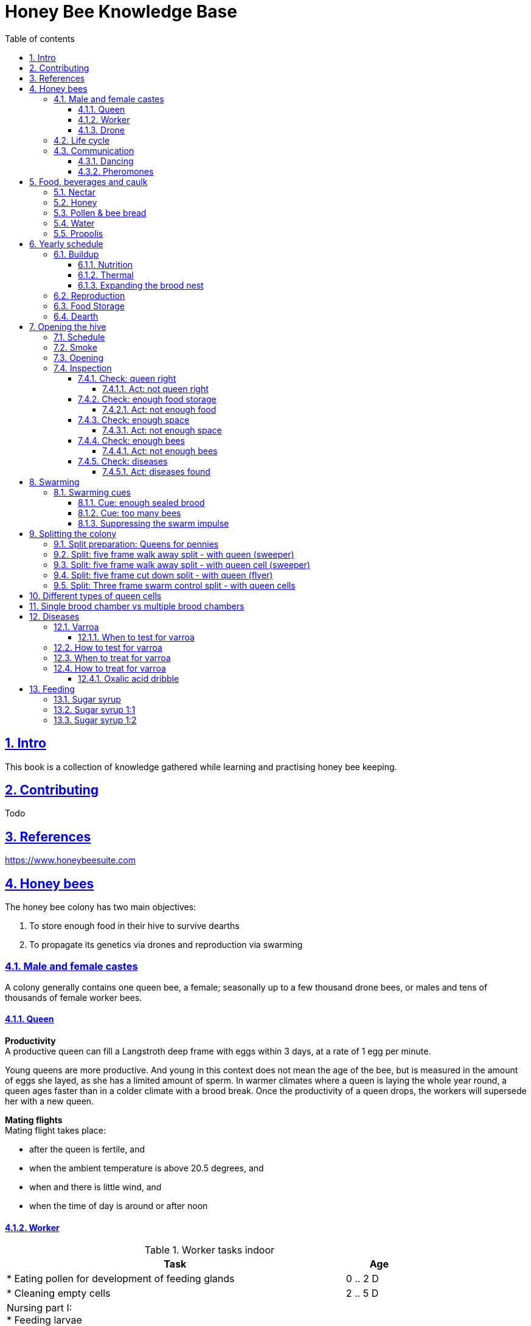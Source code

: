 = Honey Bee Knowledge Base
:idprefix:
:idseparator: -
:sectanchors:
:sectlinks:
:sectnumlevels: 6
:sectnums:
:toc: macro
:toclevels: 6
:toc-title: Table of contents
:xrefstyle: full
:pdf-page-size: A4
:doctype: book
:page-layout: landscape

toc::[]

[page-layout=landscape]

== Intro

This book is a collection of knowledge gathered while learning and practising honey bee keeping.

== Contributing

Todo

== References

https://www.honeybeesuite.com


== Honey bees 

The honey bee colony has two main objectives:

1. To store enough food in their hive to survive dearths
2. To propagate its genetics via drones and reproduction via swarming 

=== Male and female castes

A colony generally contains one queen bee, a female; seasonally up to a few thousand drone bees, or males and tens of thousands of female worker bees.

==== Queen

*Productivity* +
A productive queen can fill a Langstroth deep frame with eggs within 3 days, at a rate of 1 egg per minute.

Young queens are more productive. And young in this context does not mean the age of the bee, but is measured in the amount of eggs she layed, as she has a limited amount of sperm. In warmer climates where a queen is laying the whole year round, a queen ages faster than in a colder climate with a brood break. 
Once the productivity of a queen drops, the workers will supersede her with a new queen. 

*Mating flights* +
Mating flight takes place:

* after the queen is fertile, and
* when the ambient temperature is above 20.5 degrees, and
* when and there is little wind, and
* when the time of day is around or after noon 


==== Worker

[cols="5, 1"]
.Worker tasks indoor
|===
| Task | Age   

| * Eating pollen for development of feeding glands +
| 0 .. 2 D

| * Cleaning empty cells
| 2 .. 5 D

| Nursing part I: +
* Feeding larvae + 
* Feeding queen +
* Heating +
* Grooming queen +
* Capping brood cells 
| 3 .. 11 D 

| Nursing part II: +
* Feeding mature bees +
* Grooming bees
| 3 - 21 D

| Nursing part III: +
* Receiving and store nectar from foragers +
* Processing nectar into honey +
* Vertilating for climate treatment +
* Throwing out dead and dying bees, and unusable wax parts +
* Compressing pollen in cells +
* Capping the honey and pollen cells when full, uncapping when required +
* Wax production and building comb 
| 12 .. 21 D

| * Guarding the entrance(s) to the nest
| 18 .. 21 D

|===

D = Days, M = Months, Y = Years, W = Weeks.


Facts:

* Guard bees have the largest concentration of venom in their gland. 
* Guard bees require 1 .. 3 seconds to distinguish a bee from the hive from a foreign bee.

[cols="5, 1"]
.Worker tasks outdoor
|===
| Task | Age   

| * Soldier, defending the nest +
| 22 D .. End of life

| * Foraging nectar, pollen, water, propolis
| 22 D .. End of life

|===

D = Days, M = Months, Y = Years, W = Weeks.


Facts:

* Nectar and water are collected in the honey stomach
* Pollen and propolis are collected on the rear legs
* Foragers can fly up to 3 kilometers 


==== Drone

Todo


=== Life cycle

The bee goes through different phases in its life cycle: egg, larva, pupa, adult bee.


.Birth cycle of honey bees
[#img-birth-cylce] 
image::images/birth-cycle.jpg[Birth cycle, 900] 
{nbsp} +

*Egg* +
The queen lays eggs in cells made of beeswax inside the hive. The queen determines the gender of the bee before she lays the egg by fertilizing it or not. If the egg is fertilized, it will be female. If it is unfertilized is will me male. 

*Larva* +
The egg hatches into a larva after 3 days. The worker bees ensure the larva is fed and looked after. During this period, the larva will grow more than 1500 times its size. When after 6 days the larva reaches its full size and stretches upright in the cell, the top of the cell is sealed with bees wax in preparation for pupation.

*Pupa* + 
During this stage, the larva will shed its skins. Its eyes, legs and wings will develop along with the tiny hairs that cover the body. 

*Adult* +
On average, queen bees emerge from the egg in a total of 16 days, workers in 21 days and drones in 24 days. After emerging, new queen bees will fight among themselves until only one is left in the hive. 


[cols="1, 2, 2, 3, 1, 4, 3, 3, 5"]
.Bee development in days
|===
| Type | Egg (days) | Larva (days) | Pupae (days) | Birth (days) | Developing fertility (days) | Mating flights (days) | Laying eggs (days) | Lifetime after birth

| *Queen*
| 3 +
(1 - 3)
| 6 +
(4 - 9)
| 7 +
(10 - 16)
| 16
| 2 .. 4 +
(18 .. 19 .. 20)
| 7 .. 21 +
(25 .. 41)
| 2 .. 4 +
(27 .. 45)
| 1 .. 5 Y +
(degrading after 2 Y)

| *Worker*
| 3 +
(1 - 3)
| 6 +
(4 - 9)
| 12 +
(10 - 21)
| 21
|
| 
|
| Summer: 49 (6 W) +
Winter: up to 1 Y


| *Drone*
| 3 +
(1 - 3)
| 6 +
(4 - 9)
| 15 +
(10 - 24)
| 24
| 12 .. 16 +
(36 .. 40)
| Rest of lifetime
| 
| 30 .. 60
|===

D = Days, M = Months, Y = Years, W = Weeks.

=== Communication

==== Dancing

Todo

==== Pheromones

Todo

== Food, beverages and caulk

=== Nectar 

=== Honey

Honey is produced by bees who have collected nectar from vegetation or honeydew from other insects. Bees value honey for its sugars, which they consume to support general metabolic activity, especially that of their flight muscles during foraging, and as a food for their larvae. To this end bees stockpile honey to provide for themselves during ordinary foraging as well as during lean periods, as in overwintering.

During foraging bees use part of the nectar they collect to power their flight muscles. The majority of nectar collected is not used to directly nourish the insects but is instead destined for regurgitation, enzymatic digestion, followed by long-term storage as honey in the nest.

Nectar and honeydew consist out of sugar, water and trace elements like minerals. The processed honey is required to have a water content percentage that is low enough to prevent the honey from spoiling. By bees regurgitating the nectar, the water in it evaporates and the honey becomes more sugar-concentrated. Once the honey reaches a water percentage below 20 percent, the cell containing the honey is capped with a lid. Capping the honey with a lid prevents the hygroscopic honey from absorbing humidity in the air.

=== Pollen & bee bread

=== Water

=== Propolis


== Yearly schedule

A honey bee colony season is not defined by daylight length or temperature. 
Instead, it starts at the initiation of the pollen and nectar flow in the region. 
This can be the end of winter, or something completely different like July to November in locations like California, USA.

Four stages can be differentiated:
 
. Build up
. Reproduction 
. Food storage
. Dearth

.Seasonal colony development (source: Randy Oliver)
[#img-colony-development] 
image::images/colony-development.png[seasonal-colony-development, 900]
{nbsp} +


=== Buildup 
During the buildup phase, there is an average net increase of 500-600 bees per day, even though about a 1000 bees die per day. 
This growth results in one additional frame being covered with bees every 4-5 days. 

==== Nutrition
An hour after rainfall or snow starts, the workers start cutting back on the amount of jelly fed to the brood. 
This is the result of no fresh nectar and pollen coming in, because the bees are not flying. 
After a couple of days of continuous bad weather, a colony can cannibalize all their brood and their honey storage. 
This creates a brood break and significantly decreases the honey crop and possibilities for splits of the colony, later in the season.

Therefore, a minimum of 6 weeks before the main honey flow, the buildup momentum needs to be started and maintained.
If during those 6 weeks the weather turns bad, pollen and a light sugar syrup can be fed to the bees to simulate a flow and keep momentum.
However, care must be taken to prevent the casting of a swarm (reproduction) during build-up.

Additional feeding in case of bad weather (per week): 

* 2.5 liters of light sugar syrup 
* 0.5 kilograms of pollen

==== Thermal
The rate of egg laying by the queen is restricted by the amount of comb 
that the cluster can make available and warm (assuming sufficient nutrition). 
Therefore cluster size is critical for the buildup phase, as a larger cluster can keep more comb warm and 
have a queen laying eggs non-stop in empty, clean and warm cells. 
Hence large clusters can grow faster than small ones, having more heating capacity.  

During the buildup phase, there is not much that a beekeeper can do to facilitate a large cluster. 
Instead, a good preparation in fall is required to enter the winter with a large cluster, plenty food and little mortality, 
to have a good size cluster at the buildup phase of the season, with plenty heating capacity. 

==== Expanding the brood nest

[#management-reversing-brood-boxes, ]


Coming out of the winter, the entire cluster will have moved from the bottom to the top of the hive (see figure below, situation on the left). 
The blue sphere indicates the bees and their brood, the orange arch their honey store. 

Empty combs below the brood or above a barrier of several inches of sealed honey are not used effectively by the bees 
for either the expansion of the brood nest or storage of honey. 
Heat that the bees and the larvae produce only goes up; it does not go down. 
The bottom box of the hive not being occupied by bees causes its temperature to be lower, and hence the queen may not lay eggs in there. 
This limits the space for the queen's egg laying to the blue sphere, and may prevent the queen from laying at maximum capacity due to space restriction. 

The queen doesn’t reach maximum egg laying capacity until the cluster covers all 10 frames with bees. 
Once all are covered, brood frames can be continuously harvested and replaced by drawn comb.
This way, the queen can be held at maximum egg laying capacity, and splits be created at will.

*Reversing brood boxes* +
By reversing the top and bottom boxes, the now empty top of the hive is warmed up by the occupied box below (see figure below, situation on the right).
The queen however does not walk across honey bands, and therefore refuses to move to the top box for egg laying. 
Queen bees being queens, do not like to get their feet dirty with food. 
By swapping a frame in the middle of the brood nest of the bottom box with a drawn comb frame from the top box, the honey band is opened up. 
With this bridge across the honey created, the queen will now cross over with clean feet, and lay eggs in the top box. 
She now has an additional box available to her, and brood production can continue to increase. 

When reversing the boxes is desired, it should be done in early spring when temperatures are above 15 degrees celsius. 
Care must also be taken when the brood nest spans both boxes, as there need to be enough bees to keep both split brood nests warm. 

.Reversing brood boxes (source: Randy Oliver)
[#img-management-reversing-brood-boxes] 
image::images/management-reversing-brood-boxes.png[img-management-reversing-brood-boxes, 900]
{nbsp} +

*Removing brood boxes* +
When the bottom box is a honey super and is confirmed to be empty, it can also be removed at the end of the winter, instead of being placed on top. 
The frames in the bottom box will be clean with no brood and not a drop of honey or pollen in them. 
By removing the bottom box and storing the frames, they can be placed back on top later in the season as a honey super.

Removing this bottom box should then be performed before 1 March, because the willow tree starts blooming between 5
and 15 March. The bees will then store most of the pollen they forage in the bottom super, which makes the frames unusable 
in a honey super to collect honey that is intended for human consumption. 

=== Reproduction

=== Food Storage

=== Dearth

== Opening the hive 

=== Schedule

=== Smoke

=== Opening

=== Inspection

Goals of the inspection of the colony are:

. Checking if the colony is queen-right
. Checking if the colony has enough food storage
. Checking if there is enough space for new food and new eggs
. Checking if there are enough bees to care for and warm the brood
. Checking if there are diseases in the colony

==== Check: queen right

The colony is queen right when:

* It contains a queen, and or
* It contains Brood In All Stadia (BRIAS): eggs, larvae and pupae
* It contains even age brood, without too many age difference
* It contains contiguous brood, without too many empty cells in between the brood


.Healhty brood in all stadia with even age: BRIAS (source: Randy Oliver)
[#img-brias] 
image::images/brias.jpg[brias, 900]
{nbsp} +

Brood with uneven age can occur when there is not enough food available to feed the larvae, 
or can be an indication of disease.

.Brood with uneven age (source: Randy Oliver)
[#img-brood-uneven-age] 
image::images/brood-uneven-age.png[Brood with uneven age, 900]
{nbsp} +

.Contiguous brood (source: Randy Oliver)
[#img-brood-non-spotty] 
image::images/brood-non-spotty.png[Contiguous brood, 900]
{nbsp} +

Spotty brood can indicate:

* A lack of food in the hive: bees cannibalize the brood as a source of protein
* A malfunctioning queen that is not laying properly

Spotty brood in late summer and fall can be expected if there is not enough foraging. 
Spotty brood in spring or early summer is a serious problem as it can prevent the much required build-up of the colony. 

.Spotty brood (source: Randy Oliver)
[#img-brood-spotty] 
image::images/brood-spotty.png[Spotty brood, 900]
{nbsp} +

===== Act: not queen right


==== Check: enough food storage

A healthy frame with brood contains a proper amount of food. 

*Plenty of jelly* +
The cells containing larvae should be filled with plenty of jelly inside it. 
This jelly is consumed by the larvae and required to stimulate a healthy growth.
On day 5 (second day of larva stage), the nurse bees cover the bottom of the cells with jelly. 
This is the easiest way to tell whether the colony is getting adequate nutrition. 

If there is little or no jelly in the cells, this may indicate a food shortage. In that case, feeding with sugar water and / or pollen is beneficial. 

.Plenty of jelly (source: Randy Oliver)
[#img-plenty-of-jelly] 
image::images/brood-with-plenty-jelly.png[Plenty of jelly, 900]
{nbsp} +

*Plenty of pollen* +
The cells in between the brood, and especially around the brood should be filled with pollen inside it. The presence of pollen in the brood area stimulates nursing bees to consume it and produce jelly to feed the larvae. The pollen stored in between the brood is consumed first. The surplus brood is stored in a layer above the brood. 

If there is only little or no pollen in the cells, this may indicate a food shortage. In that case, feeding additional pollen is beneficial. 

.Plenty of pollen (source: Randy Oliver)
[#img-plenty-of-pollen] 
image::images/brood-with-food-storage.png[Plenty of pollen, 900]
{nbsp} +

*Plenty of honey above the pollen* +
The cells above the layers of pollen should be filled with honey and / or nectar. 

If there is only little or no honey or nectar in the cells, this may indicate a food shortage. In that case, feeding sugar water is beneficial. 

.Honey above the pollen (source: Randy Oliver)
[#img-honey-above-the-pollen] 
image::images/brood-with-honey.png[Honey above pollen, 900]
{nbsp} +

.Plenty of honey (source: Randy Oliver)
[#img-plenty-of-honey] 
image::images/brood-with-plenty-honey.jpg[Plenty of honey, 900]
{nbsp} +

===== Act: not enough food



==== Check: enough space 

Bees require enough empty cells for the queen to lay new eggs in, and for foragers to store nectar and pollen. 
When the colony determines that there is not enough space, they will take preparations and cast a swarm to divide the colony.
This subsequently leads to less bees and less honey production, and is therefore to be avoided or managed. 

To prevent the colony from casting a swarm, it is paramount to ensure the colony has enough space to grow. 
But not too much space, as this makes it too hard for them to heat it and control pests in it. 

===== Act: not enough space

==== Check: enough bees

===== Act: not enough bees


==== Check: diseases

===== Act: diseases found

See <<Diseases>>

No holes in the brood capping

No uncapped brood with pupae in the cell


== Swarming

Swarming is a means of reproduction for honey bees. 
When a colony casts the first (primary) swarm of the season, the queen and about half the bees leave the parent colony to establish a new home elsewhere. 
Before the primary swarm leaves, the workers ensure that a batch of new queens are reared in the hive, 
so that the parent colony can replace their queen and thus have a chance of survival.

The swarm season begins in early spring when many flowers are blooming. 
It usually ends at the beginning of the summer nectar dearth. 
Although swarms can occur outside of swarm season, they are rare.

Swarming can be minimized and taken advantage of when the cues for it are understood. 

=== Swarming cues
During the <<Buildup>> phase, there is a shift in the adult bee vs brood ratio, see figure "<<img-swarming-age-class-distribution>>" below. 

At the spring turnover, the winter bees die off (blue purple area decreasing), and the amount of brood is going up (dotted line).
Around that turnover point, there is much more brood than there are adult bees to nurture them. A smaller amount of adult bees 
taking care of a large number of brood is stressful for the adult bees: it ages them faster and makes them more prone to disease.

Colonies tend to swarm when:

* They are full of sealed brood or there are too many bees, and 
* The queen runs out of room to lay eggs


.Age class distribution of workers over the year (source: Randy Oliver)
[#img-swarming-age-class-distribution] 
image::images/swarming-age-class-distribution.png[img-swarming-age-class-distribution, 900]
{nbsp} +

==== Cue: enough sealed brood
The young larvae put out a pheromone E-β-ocimene that tells every bee in the hive that the queen is functioning and the brood nest is working properly. 
When the colony runs out of room and the queen doesn't have any room to lay eggs, then three days later there is no more young larvae pheromone,
because there is only older brood. 
When there's no young larvae pheromone, and there's pollen and nectar coming in, that tells the colony action needs to be taken immediately. 
It needs to start rearing queen cells, either supersedure cells (the malfunctioning queen is replaced) or swarm cells (the colony is splitting).
Therefore making sure the queen has plenty of room to lay is critical to prevent swarming. 

One adult bee covers three cells with her body. That means that when a full frame of brood emerges, this will cover three frames with bees. 
So colonies are ready to explode when frames contain that much sealed brood. 

.Frames full of sealed brood (source: Randy Oliver)
[#img-swarming-sealed-brood] 
image::images/swarming-frames-sealed-brood.png[img-swarming-sealed-brood, 900]
{nbsp} +

The frame in the figure below is therefore a strong cue that this colony will swarm soon: 
there is no young larvae pheromone and no room to lay eggs (assuming the rest of the frames in the hive look similar). 

.Frame full of sealed brood without room to lay eggs (source: Randy Oliver)
[#img-swarming-no-room] 
image::images/swarming-frame-sealed-no-room.png[img-swarming-no-room, 900]
{nbsp} +


==== Cue: too many bees
When there are too many bees, the queen pheromone is diluted among all those bees. 

.Queen pheromone diluted (source: Randy Oliver)
[#img-swarming-queen-pheromone-diluted] 
image::images/swarming-queen-pheromone-diluted.png[img-swarming-queen-pheromone-diluted, 900]
{nbsp} +

==== Suppressing the swarm impulse
The swarming impulse is suppressed by:

* Queen pheromone, and 
* Young larvae pheromone 

Therefore, it can be managed by: 

* Adding another box with frames with drawn comb
* Pulling frames of sealed brood from the hive, and replacing them by frames with drawn comb
* Removing adult bees 
* Splitting the colony

Splitting the colony should be performed a minimum of eight weeks before the main flow begins. 
This avoids swarms, and allows to make new queens.  

.Plan to prevent swarming (source: Randy Oliver)
[#img-swarming-plan-to-prevent] 
image::images/swarming-splits.png[img-swarming-plan-to-prevent, 900]
{nbsp} +




== Splitting the colony 

// TODO: https://konvib.be/?page_id=2764

When splitting the colony, a new queen needs to be raised for the colony without a queen. 
This can either be done from:

1. Having bees rear a new queen from an emergency cell +
Also referred to as walk-away splits. +
+ 
* Pro: It is an easy way to split. +
* Con: This takes ±27 days until the new queen is laying eggs. This is quite a set-back for a colony. +
* Con: It may result in a sub-optimal queen if an older larva is used, because it received less royal jelly. 
* Con: It requires the colony without queen to rear a queen from scratch, which is risky as the colony must: +

** Recognize that they are queenless and start raising emergency replacement queens
** Raise those larval queens to adulthood
** Survive the risky process of young queens fighting each other until only one survives
** Allow the new queen to mature and develop in the hive
** Allow her to fly out on (potentially dangerous) nuptial flights to mate with drones
** Allow her some time before she starts laying eggs in earnest

2. Placing a swarm cell in the queenless colony. +
Also referred to as queen cell splits +
+
* Con: It is more complex as walk-away splits. +
* Pro: This takes ± 10-12 days until the new queen is laying eggs. +
* Pro: Chances for an optimal queen is larger as the larva has received royal jelly right from the start.
* Pro: It does does not require the colony to rear and mature a new queen in the hive

3. Placing a purchased queen in the queenless colony +
* Pro: The queen should arrive mature, mated, and ready to lay eggs within 3 days after release; much less risky. 
* Pro: The queen should be raised from colonies with strong genes 

=== Split preparation: Queens for pennies

TODO +
See https://scientificbeekeeping.com/queens-for-pennies/


// === Split preparation: Finding the queen

// TODO


// *Steps for separating frames from the queen before splitting:*

// 1. Identify frames that are to be moved into a nuc
// 2. For each frame shake the bees off into their donor box, and place the frame into a new box
// 3. Place a queen excluder on top of the bee donor box (this can be either the same or a different colony)
// 4. Place the new box with frames on top of the queen excluder and put the lid on
// 5. Wait 30 minutes 
// 6. The frames in the new box are now populated with bees 
// 7. Remove the new box and place it on its own bottom board 


// === Adding bees to a colony without splitting 

// TODO

// Shake bees off of a frame in front of the hive. The older foragers will fly home, and not attempt to kill the queen. 
// The nurse bees will walk in and start working without hurting the queen.  

<<<

=== Split: five frame walk away split - with queen (sweeper)

With this split, the queen with young bees are moved to a new hive, that is placed a few meters away from the parent hive. +
The parent hive stays in the same location. +

The forager bees of the new hive fly off back to the parent hive. 
The sweeper therefore consists only of young bees and cannot immediately be used for collecting honey and pollination. 

*Goals:* 

* Preventing swarming
* Creating a new colony
* Creating a new queen

*Checks:*

1. Check that nighttime temperatures are not too cold for a split. +
+
There is a relatively small number of adult bees and a large number of brood cells. 
Nighttime temperatures must be fairly moderate to avoid chilled brood.

2. Ensure there are plenty of drones around. +
+
The virgin queen will need mature drones to mate with. 
Don’t try raising queens in any type of split until drones are plentiful.
Depending on the climate, less or no drones may be available in early spring and late summer.
If the colony has drones that are 3-4 weeks old, then they, and presumably bees in the surrounding environment, 
are mature and a queen can be mated successfully. 
Note that the queen does not mate with drones that are her own offspring. 

3. Ensure availability on days where action is required. +
After making the split, on specific days after the split one or more actions are required. 
The actions in <<Timetable summary for creating sweeper>> and <<Timetable summary for parent hive>>
need to be taken on those specific days, 
so it is good to ensure that your personal agenda has room to performs these actions. 

4. Ensure additional equipment is available +
To make a split, additional equipment and supplies are required. 
For example, frames with wax foundation, frames with drawn comb, a new hive box, oxalic acid, 
entrance reducer, sugar syrup. 
Having these things on hand makes the work easier and go much faster. 

*Overview:*

.Veger - cursus (front view)
[#img-veger-course] 
image::images/veger-cursus.png[Veger cursus, 900]
{nbsp} +

*Steps for creating sweeper:*

[cols="1, 15"]
.Timetable summary for creating sweeper
[#sweeper-queen-new-hive-id%breakable] 
|===
| *Day* | *Action*  
| 1     | 1. Setup an empty six frame deep hive ('new hive' hereafter) +
2. Shake 4 - 8 frames of bees from the parent hive into the new empty hive +
3. Move queen and brood frames from the parent hive to the new hive, add foundation and drawn comb +
4. Reduce entrance +

| 1 | *Two - four hours later (after foragers flew off):* +
5. Perform a varroa treatment with oxalic acid dribble +
6. Add 2 frames with food resources: honey and pollen +
7. Feed with sugar syrup +

| 8 | 8. Perform a varroa treatment with oxalic acid dribble +
9. Perform inspection

|===


.Veger - new hive (front view)
[#img-veger-hive] 
image::images/veger-cursus-new-hive.png[Veger hive, 300, role=right]

. Setup an empty six frame deep hive ('new hive' hereafter). +
+
The new hive should be placed at least a few meters away from the parent hive. 

. Shake more than half of the bees (e.g. 4-8 frames) off of the parent hive's frames into the new hive. +
+
Such a large loss of bees to the parent hive simulates a natural swarm. 
The shook bees combined with the next step will consist of both nurse bees and forager bees. 
The forager bees that are shook into the new hive will eventually fly back to their parent hive,
because that still resides at their home location. The foragers are therefore only temporary 
residents of the new hive. +
+
Shaking the bees in the empty hive before moving frames into it makes shaking off the bees easier.
Because the bees can be shaken off while the frame is inside the hive. 
+

. Create the following situation in the new hive:
** Move two frames with eggs and young larvae including the queen from the parent hive to the new hive.
Make sure there is no capped brood on any frames, to aid varroa treatment (see below).
** Add a frame of foundation comb so that the young bees can build.
** Add a frame of drawn out comb so that the queen can continue laying eggs.

. Reduce the new hive's entrance to make it easier for the new colony to defend their hive. 

. Perform a varroa treatment with oxalic acid dribble. +
+
See <<Oxalic acid dribble>>.
+
Oxalic acid dribble does not reach varroa mites in capped brood cells. 
However as there is no capped brood (only eggs and larvae were moved), 
the mites climb on to the worker bees. 
This makes an oxalic acid dribble effective, as the oxalic acid dribble then reaches most 
or all of the mites. Oxalic acid dribble kills mites for roughly 3 days after application.

+
After a varroa treatment with oxalic acid, the honey cannot be used for human consumption. +

. Add a frame of honey and a frame of pollen. +
Shake off all bees back into the parent hive before inserting it in the new hive, in case those bees are foragers. +
Add these frames _after_ the foragers in the new hive flew back to their parent hive, to prevent robbing. 

. Feed the new hive with <<Sugar syrup 1:1>>. +
+
This will stimulate the bees to build out the foundation comb, and the queen to lay eggs as if 
there is an incoming nectar flow.  
+
It is important to feed the new hive _after_ its foragers flew back to their parent hive. 
If feeding starts too soon, the foragers returning to their parent hive may recruit bees to the new hive. 
This will cause robbery of the new hive's food stores by the parent hive.

. Perform a varroa treatment with oxalic acid dribble. +
+ 
See step 5. 

. Perform an inspection. +
+
Give the bees around a week to settle in, before performing an inspection. 
During the inspection, it is important to determine the presence of eggs and whether the bees have enough room. 
When the bees are working on about 4 frames (assuming 6 frame equipment), it is time to give them more space. 
Then, either:

* the bees and frames can be moved to a 10 frame box with 8 frames and 2 follower boards, or 
* a honey super can be added on top. 

{nbsp} +

*Steps for parent hive:* +
After the queen is removed, the workers left behind quickly notice they have lost their queen and 
will begin raising new queens in emergency cells placed throughout the frames, often within 4 - 12 hours.

[cols="2, 15"]
.Timetable summary for parent hive
[#sweeper-queen-parent-id%breakable] 
|===
| *Day* | *Action*  
| 1     | 1. Ensure the parent hive has eggs and young larvae that the bees can promote to become queens +
| 2     | 2. The worker bees will attempt to rear a new queen.
| 10    | *In the evening:* +
3. Remove excess queen cells  + 
| 25 .. 30    | 4. Perform an inspection (no earlier) +
                5. Perform a varroa treatment with oxalic acid dribble
|===

. Ensure the parent hive has eggs (1..3 days old) and larvae (1 day old). +
The bees require this to promote several of those to become queens.
If there are no eggs and/or young larvae, swap in a frame from a different hive that does. 
+ 
Besides enabling queen rearing, open brood has the function of suppressing worker's ovaries in a colony that has become queenless. 
After a colony loses the queen, the amount of open brood soon decreases and then disappears. 
Without open-brood pheromone to suppress the worker ovaries, some of the workers will begin to lay unfertilized eggs which will mature into drones.
It can be extremely hard to get the laying workers to accept a new queen. 

. From 4 to 12 hours after the queen disappeared, the worker bees will attempt rearing a new queen. +
+
They do so by building an emergency queen cell around one or more cells with brood containing
larvae that are 1..3 days old (after a 3 day egg phase, so 4..6 days in total). 
+
Be aware these newly queenless colonies often react like any other colony that has lost their queen — they may become more defensive of their home so 
wearing protective gear when near this colony is advised. It is best to avoid opening the hive until at least day seven to give the testy bees time to tend to their business without adding more stress by opening the hive.

. Remove excess queen cells +
+
Excess queen cells needs to be removed, because if multiple queens emerged and/or there are still multiple queen cells in the hive, 
the bees will cast a swarm. 
Half the bees will leave with this primary swarm, which significantly decreases the strength of the colony.
By reducing the number of queen cells to two that are on the same side of a frame, the first queen to emerge will quickly find and eliminate 
the queen in the other queen cell, before that queen can emerge. This will then prevent a swarm. 
+
The bees will start rearing queens from promotable brood shortly after realizing they are queenless. +
For emergency queens reared by bees from a 1 day old egg will emerge 16 days after making the split. +
For emergency queens reared by bees from a 6 day old larva will emerge 16 - 6 = 10 days after making the split. Because
these have already had their first 6 days of development before the split was made, and only have 10 more days to go after
the split. 
+
It is therefore important to reduce the excess queen cells on day 10 and no later, to prevent swarming. 
10 Days after making the split, one of the following actions should therefore be taken:

** Destroy all queens cells and leave only two on the same side of the same frame. +
Because it is evening, the queens won't leave in a swarm, and instead fight each other during the night until only one remains. 
By leaving the queens cells on the same side of the same frame, the queen first to emerge can quickly find and eliminate
the other queen, before the workers force her out of the hive in a swarm. 
+
** Create another three frame queen nuc. +
In some cases, there is enough food, queens cells and bees remaining in the parent hive for another split.
In that case, instead of destroying queen cells, (some of) those queen cells can be moved to a small queen cell nuc. +
See <<Split: Three frame swarm control split - with queen cells>> on how to make such a split. 

. Perform an inspection (no earlier)
+
Give the bees around two weeks after the queen emerges, then do an inspection. 
During the inspection, it is important to determine the presence of eggs to know whether the queen successfully mated.
If 25 days after the split there are still no eggs, combine the split with a queen-right colony.

. Perform a varroa treatment with oxalic acid dribble. +
+
See <<Oxalic acid dribble>>.
+
A single oxalic acid dribble can be performed between day 25 and day 30 after the split. 
All capped brood will then have emerged (24 days for drones), and the new brood layed by the queen will not be capped yet.
Oxalic acid dribble kills mites for roughly 3 days after application.
+
After a varroa treatment with oxalic acid, the honey cannot be used for human consumption. 

<<<

=== Split: five frame walk away split - with queen cell (sweeper) 

This split is very similar to <<Split: five frame walk away split - with queen (sweeper)>>.
It is different in that not the queen is moved to the new hive, but one or more queen cells from the parent hive. 
This has the advantage over a split with a queen that the new queen could be laying within 10-12 days
instead of ±27 days. That is a smaller brood break, which results in a more populous colony once the
main nectar flow starts.

*Goals:* 

* Preventing swarming
* Creating a new colony
* Creating a new queen

*Checks:*

1. Check that nighttime temperatures are not too cold for a split. +
+
There is a relatively small number of adult bees and a large number of brood cells. 
Nighttime temperatures must be fairly moderate to avoid chilled brood.

2. Ensure availability on days where action is required. +
After making the split, on specific days after the split one or more actions are required. 
The actions in <<Timetable summary for creating sweeper with queen cell>> need to be taken on those specific days, 
so it is good to ensure that your personal agenda has room to performs these actions. 

3. Ensure additional equipment is available +
To make a split, additional equipment and supplies are required. 
For example, frames with wax foundation, frames with drawn comb, a new hive box, oxalic acid, 
entrance reducer, sugar syrup. 
Having these things on hand makes the work easier and go much faster. 

4. Ensure the queen cells in the hive are swarm cells, not supersedure cells. +
+
A colony raises supersedure cells when a queen dies, becomes ill, damaged, or loses strength. 
The colony cannot survive without a healthy egg-laying queen. 
Therefore if a colony raises supersedure cells,
it is probably best to leave them alone, and not use them to make a split.  
See <<Different types of queen cells>> on how to distinguish different types of queen cells. 

*Overview:*

.Veger - queen cell (front view)
[#img-veger-queen-cell] 
image::images/veger-queen-cell.png[Veger queen cell, 900]
{nbsp} +

*Steps for creating sweeper:*

[cols="1, 15"]
.Timetable summary for creating sweeper with queen cell
[#sweeper-queen-cell-new-hive-id%breakable] 
|===
| *Day* | *Action*  
| 1     | 1. Setup an empty six frame deep hive ('new hive' hereafter) +
2. Shake 4-8 frames of bees from the parent hive into the new hive +
3. Move 2 brood frames without queen cells from the parent hive to the new hive, add foundation and drawn comb +
4. Keep a frame slot free on the edge of the hive +
5. Reduce entrance +

| 1 | *Two - four hours later (after foragers flew off):* +
6. Perform a varroa treatment with oxalic acid dribble +
7. Add 2 frames with food resources: honey and pollen +
8. Feed with sugar syrup +
9. Wait for 24 hours for the workers to realize they are queenless

| 2 | 10. Move the frames aside and insert a frame with one or more queen cells in the middle of the brood nest.

| 19..20 | 11. Perform an inspection to check if the queen is laying eggs +
12. Perform varroa treatment

| 23 | 13. Perform an inspection to check if the queen is laying eggs

|===


.Veger - new hive (front view)
[#img-veger-hive-queen-cell] 
image::images/veger-queen-cell-new-hive.png[Veger hive queen cell, 300, role=right]

. Setup an empty six frame deep hive ('new hive' hereafter). +
+

The new hive should be placed at least a few meters away from the parent hive. 
. Shake more than half of the bees (e.g. 4-8 frames) off of the parent hive's frames into the new hive. +
+
Such a large loss of bees to the parent hive simulates a natural swarm. 
The shook bees will consist of both nurse bees and forager bees. 
The forager bees that are shook into the new hive will eventually fly back to their parent hive,
because that still resides at their home location. The foragers are therefore only temporary 
residents of the new hive. 
+
Shaking the bees in the empty hive before moving frames into it makes shaking off the bees easier.
Because the bees can be shaken off while the frame is inside the hive. 

. Create the following situation in the new hive:

** Move two frames with eggs and young larvae, without the queen and without queen cells from the parent hive to the new hive.
Make sure there is no capped brood on any frames, to aid varroa treatment (see below).
** Add a frame of foundation comb so that the young bees can build.
** Add a frame of drawn out comb so that the queen can continue laying eggs. +
+ 
Ensure the new hive has open brood.
Open brood has the function of suppressing worker's ovaries in a colony that has become queenless. 
After a colony loses the queen, the amount of open brood soon decreases and then disappears. 
Without open-brood pheromone to suppress the worker ovaries, some of the workers will begin to lay unfertilized eggs which will mature into drones.
It can be extremely hard to get the laying workers to accept a new queen. 

. Keep a frame slot free on the edge of the hive +
+
Make sure all frames are adjacent and bees can cross between all frames in the hive, and keep the slot on one
side of the hive empty. The room will be used later on, to insert a frame with a queen cell.

. Reduce the new hive's entrance to make it easier for the new colony to defend their hive. 

. Perform a varroa treatment with oxalic acid dribble. +
+
See <<Oxalic acid dribble>>.
+
Oxalic acid dribble does not reach varroa mites in capped brood cells. 
However as there is no capped brood (only eggs and larvae were moved), 
the mites climb on to the worker bees. 
This makes an oxalic acid dribble effective, as the oxalic acid dribble then reaches most 
or all of the mites. Oxalic acid dribble kills mites for roughly 3 days after application
+
After a varroa treatment with oxalic acid, the honey cannot be used for human consumption. +

. Add a frame of honey and a frame of pollen. +
Shake off all bees back into the parent hive before inserting it in the new hive, in case those bees are foragers. +
Add these frames _after_ the foragers in the new hive flew back to their parent hive, to prevent robbing. 

. Feed the new hive with <<Sugar syrup 1:1>> (or sugar fondant). +
+
This will stimulate the bees to build out the foundation comb, and the queen to lay eggs as if 
there is an incoming nectar flow.  
+
It is important to feed the new hive _after_ its foragers flew back to their parent hive. 
If feeding starts too soon, the foragers returning to their parent hive may recruit bees to the new hive. 
This will cause robbery of the new hive's food stores by the parent hive. +

. Wait for 24 hours for the workers to realize they are queenless. +
+
After moving the bees to a new hive without a queen, the bees are initially still under the impression that they have a queen.
It takes around 2-12 hours before the colony realizes that they are now queenless. 
Before that, the colony will not accept a new queen being introduced into the colony and will kill the new 'intruder' queen.
By waiting for the bees to realize they are queenless, the colony is more likely to accept the new queen emerging from the inserted queen cell. 

. Move the frames aside and insert a frame with one or more queen cells in the middle of the brood nest. +
+
Try to find a frame without capped brood, to aid in varroa treatment (see below). If the frame with 
the queen cell does have capped brood, the queen cell can be cut out and placed in a frame without capped brood. 
Note that extreme care is needed when handling queen cells to prevent them from being damaged and harming the queen. +
+
Alternatively if there is only little capped brood on the frame with the queen cell, the capped brood can be punctured
with a needle. The worker bees will then remove the dead pupae from their cells, forcing the varroa mites to climb out of the cells.

. Perform an inspection to check if the queen is laying eggs
+
Give the bees around two weeks after the queen cell is due to emerge, then do an inspection. 
During the inspection, it is important to determine the presence of eggs to know whether the queen successfully mated.

. Perform a varroa treatment with oxalic acid dribble. +
+
See <<Oxalic acid dribble>>.
+
A single oxalic acid dribble can be performed on day 19 (or day 20 if it's cold) after the split. 
+
By treating the colony 18 days after the split, the treatment is performed before the new brood is capped: +
2 days queen maturing + 7 days mating flight + 9 days for new brood to be capped = 18. +
+
Oxalic acid dribble does not reach varroa mites in capped brood cells. However as there is no capped brood (only eggs and larvae were moved), the mites climb on to the worker bees. This makes an oxalic acid dribble effective, as the oxalic acid dribble then reaches most or all of the mites.
Oxalic acid dribble kills mites for roughly 3 days after application.
+
After a varroa treatment with oxalic acid, the honey cannot be used for human consumption. +

. If 22 days after the split there are still no eggs, combine the split with a queen-right colony. 

. Perform an inspection every week and check and whether the bees have enough room. +
+
When the bees are working on 4-5 frames, it is time to give them more space by moving them to a 10 frame box with foundation comb added. 

{nbsp} +

*Steps for parent hive:*

There are no further steps to be taken for the parent hive: it has a queen, brood and food resources.

<<<

=== Split: five frame cut down split - with queen (flyer)

A cut-down split is a special technique often used by comb honey producers. 
The purpose of a cut-down split is to maximize the number of foragers that are bringing in nectar by minimizing the amount of brood a colony has to care for.
With little brood to feed, foragers concentrate on bringing home nectar rather than pollen, and nurse bees without brood responsibility soon become foragers as well. 
The result is lots of honey in a short period of time.

Timing of a cut-down split it important. 
To be effective, the cut-down should be completed just before the start of a main nectar flow. 
No matter how well the split is organized, it won’t produce honey if there is no nectar to collect.

The queen is placed in a new hive (flyer) with forager bees that is placed at the location of the parent hive.
The parent hive is moved at least a few meters away from the original home location. +

The forager bees of the parent hive fly off back to the new hive, their home location. 
The flyer therefore can immediately be used for collecting honey and pollination. 

*Goals:* 

* Preventing swarming
* Creating a new colony
* Creating a new queen
* Harvesting lots of honey

*Assumptions:*

* The donor colony has been treated for varroa mites previously. +
Hence, a varroa treatment is not required for this split.  

*Checks:*

1. Check that nighttime temperatures are not too cold for a split. +
+
There is a relatively small number of adult bees and a large number of brood cells. 
Nighttime temperatures must be fairly moderate to avoid chilled brood.

2. Ensure availability on days where action is required. +
After making the split, on specific days after the split one or more actions are required. 
The actions in <<Timetable summary for creating flyer>> need to be taken on those specific days, 
so it is good to ensure that your personal agenda has room to performs these actions. 

3. Ensure additional equipment is available +
To make a split, additional equipment and supplies are required. 
For example, frames with wax foundation, frames with drawn comb, a new hive box, oxalic acid, 
entrance reducer, sugar syrup. 
Having these things on hand makes the work easier and go much faster. 

4. Ensure the split can be completed just before the start of a large nectar flow. +
+ 
The purpose of this type of split is to have a large group of foragers hoard as much nectar as possible. 
If there is no nectar to forage, this split will not be as succesful.

*Overview:*

.Flyer - cursus (front view)
[#img-flyer-course] 
image::images/vlieger-cursus.png[Flyer cursus, 900]
{nbsp} +

*Steps for creating flyer:*


[cols="1, 15"]
.Timetable summary for creating flyer
[#flyer-queen-new-hive-id%breakable] 
|===
| *Day* | *Action*  
| 1     | 1. Move the parent hive to a new location +
2. Setup an empty ten frame deep hive at the parent location ('new hive' hereafter) +
3. Move queen and capped brood frames from the parent hive to the new hive +
4. Fill the new hive with drawn comb +
5. Add a queen excluder op top of the new hive +
6. Add a honey super on top of the new hive

|===

.Flyer - new hive with queen excluder (front view)
[#img-flyer-hive-queen] 
image::images/vlieger-cursus-new-hive.png[Flyer hive queen, 500, role=right]

. Move the parent hive to a new location +
+
The parent hive should be placed at least a few meters away from its original parent hive.

. Setup an empty ten frame deep hive at the original parent location ('new hive' hereafter)

. Move two or three frames with capped brood including the queen from the parent hive to the bottom of the new hive. +
+
Open brood should remain in the parent hive as much as possible; the new hive's brood should be mostly capped. 
The capped brood will emerge soon, and these new nurse nurse bees will not have a lot of brood to care for. 
Therefore they will start building comb — even in comb honey supers.

. Fill the new hive with drawn comb

. Add a queen excluder op top of the new hive. +
+
This prevents the queen from laying eggs in the honey super on top, as she cannot pass through the excluder 
and is confined to the bottom box. 
It also prevents the bees from storing pollen in the honey super, making sure that honey stays pure. 

. Add a honey super on top of the new hive. +
+ 
With no open brood to take care of, nurse bees will shift their task to foraging sooner. 
That, combined with the already abundant amount of foragers flying back from the parent hive, the split is ready to collect lots of honey. 

{nbsp} +

*Steps for parent hive:*

The parent hive won’t swarm because it doesn’t have a queen nor enough capped brood.  
It will raise a new queen from the eggs, but by the time the colony is strong, swarm season will be mostly over.

See the same steps in <<Split: five frame walk away split - with queen (sweeper)>> for the parent hive. 

<<<

=== Split: Three frame swarm control split - with queen cells

In Dutch: doppen aflegger.

This split is similar to <<Split: five frame walk away split - with queen (sweeper)>>. It is different in that not the queen is moved to the new hive, but one or more queen cells are moved from the parent hive to the new hive. This has the advantage (over a split with a queen) that the new queen could be laying within 10-12 days instead of ±27 days. That is a smaller brood break, which results in a more populous colony once the main nectar flow starts.

Since the hive contains only three frames, it is too small for the colony to swarm. So even when multiple queens emerge simultaneously, they
will fight eachother, ensuring no more than one queen remains. With only one queen remaining, that queen can go on a mating flight. 


*Goals:* 

* Preventing swarming
* Creating a new colony
* Creating a new queen

*Checks:*

1. Check that nighttime temperatures are not too cold for a split. +
+
There is a relatively small number of adult bees and a large number of brood cells. 
Nighttime temperatures must be fairly moderate to avoid chilled brood.

2. Ensure availability on days where action is required. +
After making the split, on specific days after the split one or more actions are required. 
The actions in <<Three frame swarm control split - with queen cells>> need to be taken on 
those specific days, so it is good to ensure that your personal agenda has room to performs these actions. 

3. Ensure additional equipment is available +
To make a split, additional equipment and supplies are required. 
For example, frames with wax foundation, frames with drawn comb, a new hive box, oxalic acid, 
entrance reducer, sugar syrup. 
Having these things on hand makes the work easier and go much faster. 

4. Ensure the queen cells are swarm cells, not supersedure cells. +
+ 
A colony raises supersedure cells when a queen dies, becomes ill, damaged, or loses strength. 
The colony cannot survive without a healthy egg-laying queen. 
Therefore if a colony raises supersedure cells,
it is probably best to leave them alone, and not use them to make a split.  
See <<Different types of queen cells>> on how to distinguish different types of queen cells. 

*Overview:*

.Three frame swarm control split - with queen cells (front view)
[#img-doppenaflegger-cursus] 
image::images/doppenaflegger-cursus.png[Doppen aflegger cursus, 900]

*Steps for 3 frame split:*


[cols="1, 15"]
.Three frame swarm control split - with queen cells
[#sweeper-3-frame-queen-new-hive-id%breakable] 
|===
| *Day* | *Action*  
| 1     | 1. Setup an empty three frame deep hive ('new hive' hereafter) +
2. Shake 1-2 frames of bees from the parent hive into the new hive +
3. Move 1 or 2 brood frames with queen cells from the parent hive to the new hive +
4. Keep a frame slot free on the edge of the hive +
5. Reduce entrance +

| 1 | *Two - four hours later (after foragers flew off):* +
6. Perform a varroa treatment with oxalic acid dribble +
7. Add 1 or 2 frames with food resources: honey and pollen +
8. Feed with sugar syrup +

| 19..20 | 9. Perform an inspection to check if the queen is laying eggs +
10. Perform varroa treatment

| 23 | 11. Perform an inspection to check if the queen is laying eggs +

|===


.Doppen aflegger - new hive (front view)
[#img-doppenaflegger-hive] 
image::images/doppenaflegger-new-hive.png[Doppen aflegger hive, 450, role=right]

. Setup an empty three frame deep hive ('new hive' hereafter)

. Shake the bees of 1-2 frames off of the parent hive's frames into the new hive. +
+
The shook bees will consist of both nurse bees and forager bees. 
The forager bees that are shook into the new hive will eventually fly back to their parent hive,
because that still resides at their home location. The foragers are therefore only temporary 
residents of the new hive. 
+
Shaking the bees in the empty hive before moving frames into it makes shaking off the bees easier.
Because the bees can be shaken off while the frame is inside the hive. 

. Create the following situation in the new hive:
** Move one frame with brias including the queen cells from the parent hive to the new hive.
** Keep room for 2 additional frames.
+
OR: 
** Move multiple frames with brias including the queen cells from the parent hive to the new hive. +
+
Try to find a frame without capped brood, to aid in varroa treatment (see below). 
If the frame with the queen cell does have capped brood, the queen cell can be cut out and placed in a frame without capped brood. 
Note that extreme care is needed when handling queen cells to prevent them from being damaged and harming the queen.
+
Alternatively if there is only little capped brood on the frame with the queen cell, the capped brood can be punctured with a needle. 
The worker bees will then remove the dead pupae from their cells, forcing the varroa mites to climb out of the cells.
+
Ensure the new hive has open brood.
Open brood has the function of suppressing worker's ovaries in a colony that has become queenless. 
After a colony loses the queen, the amount of open brood soon decreases and then disappears. 
Without open-brood pheromone to suppress the worker ovaries, some of the workers will begin to lay unfertilized eggs which will mature into drones.
It can be extremely hard to get the laying workers to accept a new queen. 

. Keep a frame slot free on the edge of the hive. +
+
Make sure all frames are adjacent and bees can cross between all frames in the hive, and keep the slot on one side of the hive empty. 
The room will be used later on, to insert a frame with honey.

. Reduce the new hive's entrance to make it easier for the new colony to defend their hive. 

. Perform a varroa treatment with oxalic acid dribble. +
+
See <<Oxalic acid dribble>>.
+
Oxalic acid dribble does not reach varroa mites in capped brood cells. 
However as there is little capped brood, the mites climb on to the worker bees. 
This makes an oxalic acid dribble effective, as the oxalic acid dribble then reaches most 
or all of the mites. Oxalic acid dribble kills mites for roughly 3 days after application.
+
After a varroa treatment with oxalic acid, the honey cannot be used for human consumption. +

. Add 1 or 2 frames of honey and a frame of pollen. +
+
Shake off all bees back into the parent hive before inserting it in the new hive, in case those bees are foragers. +
Add these frames _after_ its foragers flew back to their parent hive, to prevent robbing. 

. Feed the new hive with <<Sugar syrup 1:1>> (or sugar fondant) to encourage them to draw wax. +
+
It is important to feed the new hive _after_ its foragers flew back to their parent hive. 
If feeding starts too soon, the foragers returning to their parent hive may recruit bees to the new hive. 
This will cause robbery of the new hive's food stores by the parent hive. +
+ 
A colony this small will not swarm because the cues to swarm are absent. 
Instead, the queens will emerge from their queen cells, and fight each other until the strongest remains. 

. Perform an inspection to check if the queen is laying eggs +
+
Give the bees around two weeks after the queen cell is due to emerge, then do an inspection. 
During the inspection, it is important to determine the presence of eggs to know whether the queen successfully mated.

. Perform a varroa treatment with oxalic acid dribble. +
+
A single oxalic acid dribble can be performed on day 19 (or day 20 if it's cold) after the split. 
+
By treating the colony 18 days after the split, the treatment is performed before the new brood is capped: +
2 days queen maturing + 7 days mating flight + 9 days for new brood to be capped = 18. +
+
Oxalic acid dribble does not reach varroa mites in capped brood cells. However as there is little capped brood, 
the mites climb on to the worker bees. This makes an oxalic acid dribble effective, as the oxalic acid dribble then 
reaches most or all of the mites.
+
After a varroa treatment with oxalic acid, the honey cannot be used for human consumption. +

. If 22 days after the split there are still no eggs, combine the split with a queen-right colony. 

. Perform an inspection every week and check and whether the bees have enough room. +
+
When the bees are working on all 3 frames, it is time to give them more space by moving them to a 6 frame box with foundation comb added. 

<<<


== Different types of queen cells

TODO

== Single brood chamber vs multiple brood chambers 

In this practice, the colony is managed in a single deep brood chamber, instead of in multiple brood chambers.
The colony spends the winter in the single deep brood chamber. In spring, a honey super is added, 
separated by a queen excluder.  
This greatly simplifies the management of the colony. 

Some advantages are:

* The super goes on a little earlier than it would in multiple brood chambers. +
This is required because it alleviates congestion and gives the bees more space. +
By adding the honey super on earlier, honey is stored in the super earlier on in the season. 

* Inspection is easier and quicker. +
There is only a single brood chamber with 10 frames to go through. +
This makes it easier to find the queen and inspect for diseases.

* Disease treatment is easier. + 
The brood nest is more compact and therefore easier and cheaper to treat against diseases. 

* Moving the hive is easier. +
A single brood chamber is easier to move around because it is smaller and weighs less. 

* More honey is stored in the honey super. +
With double deep brood chambers, more honey is stored in both brood chambers.
With a single deep brood chamber, the brood chamber is mostly used for rearing brood, and most of the honey is stored in the honey super.  
The single brood chamber practice therefore leads to more harvestable honey in the super. 

Steps:

.Single deep beekeeping, January - June (front view) - Source: The Bee Whisperer
[#img-single-deep-beekeeping-1] 
image::images/single-deep-beekeeping-1.png[Single deep beekeeping 1, 900]

* Januari to April +
Feed the bees <<Sugar syrup 1:1>>. 
Thin sucrose solution gets the queen laying eggs and worker bees to build comb. 
Workers don’t build comb unless nectar is coming in, which a thin sugar solution mimics. 
Honey keeps them alive in the winter, to put fat bodies on the bees, it does not stimulate them to build comb. 
In April, there will typically be around four frames of brood and one or two frames of honey. 

* May +
In May, there will typically be around six to eight frames of brood and two frames of honey. 
Once the bees are occupying around eight frames, add a honey super on top with drawn comb. +
+
The bees don't see frames with foundation the same way we humans do. The bees don't count this space as available space 
until it is actually drawn out. That means that when a honey super with only foundation frames is added on top of the brood chamber, 
the bees don't see it as additional space, as they can't yet put anything in there. Therefore, 
when adding a honey super with foundation frames on top of a full brood box, it is likely that the bees
will cast a swarm because they run out of usable space. Therefore, the honey super should contain frames
with drawn comb. +
+
At the end of May, there will typically be around four frames of brood in the super box (2).

* June +
In June, the super box (2) typically gets more filled with brood, allowing the colony to get strong
with many bees. However, too much brood in the super box (2) will lead to swarming due to congestion in the hive. 
To prevent swarming, 
remove brood frames if there are more than four brood frames in the super box (2). 
These sur-plus frames can be used
to strengthen other weak colonies or to create nucs. 

* June 10-20 +
The queen is moved to the bottom brood box (1), and a queen excluder is added. 

* July +
In July, the brood in the honey super box (2) has emerged and is replaced with honey. 
The bottom box (1) is typically filled with 8-9 frames of brood.
Another super (3) is added for the bees to fill with honey. 


.Single deep beekeeping, July - December (front view) - Source: The Bee Whisperer
[#img-single-deep-beekeeping-2] 
image::images/single-deep-beekeeping-2.png[Single deep beekeeping 2, 900]

* August +
In August, another super (4) is typically added.

* September +
Somewhere in September, when the main honey flow ends and the dearth starts to set in, the honey is harvested. 
The honey supers are taken off and the honey harvested. If there is still a honey flow, a super box
can be added back on top. +
+
However, when there is no honey flow, the bottom brood box (1) will not have
_any_ honey in it, and still contains quite a bit of brood. This is a recipe for disaster if the bees are not fed
immediately after removing the honey. +
+
Therefore, a feeder with <<Sugar syrup 1:2>> is added on top of the hive inside a super box. 
This thick mixture will prevent the bees from having to work hard to remove the moisture from 
the syrup.

* October +
In October, the winter feeding should be finished as it might get too cold for bees to move around
and store syrup in the hive. Depending on the region and the winter season, the hive 
should now contain around 15 kg of sugar syrup.
This is also a good time for an oxalic acid treatment. 

* November + 
In November, the usual winter preparations are done; mouse guards are installed and where needed
the hive is insulated. 


== Diseases

TODO

=== Varroa 

==== When to test for varroa 

Testing can start when there are adult drones in the hive, or when there is purple eyed drone brood 
and the temperature is above 10 degrees Celcius consistently. +

Testing can stop when the temperature is lower than that, or there is no drone activity as described above. 

=== How to test for varroa 



=== When to treat for varroa

If the mite count exceeds 2% in in a sample of 300 bees, treatment is advised. 

=== How to treat for varroa

==== Oxalic acid dribble

Oxalic acid dribble does not reach varroa mites in capped brood cells. 
However as there is no capped brood (only eggs and larvae were moved), 
the mites climb on to the worker bees. 
This makes an oxalic acid dribble effective, as the oxalic acid dribble then reaches most 
or all of the mites. Oxalic acid dribble kills mites for roughly 3 days after application.

+
After a varroa treatment with oxalic acid, the honey cannot be used for human consumption. +

TODO

Oxalic dribble kills mites for roughly 3 days after application.

TODO: oxalic acid dribble beschrijven. 

Als varroa bestreden wordt,
neemt de infectie met DWV in gelijke mate af met
de mijten. Om dit virus op een adequate manier
te onderdrukken is het noodzakelijk om varroa te
bestrijden voordat de productie van winterbijen
begint. Daarom moet varroa vóór 1 september
bestreden zijn. Gebeurt dit niet dan ‘overwintert’
het virus op de bijen en vormt het in het volgende
bijenjaar een bedreiging.

Recent onderzoek heeft laten zien dat een geforceerde broedstop eind juli / begin augustus gebruikt kan worden om oxaalzuur toe te passen. Door de koningin over een periode van 12 tot 14 dagen in een kluisje op te sluiten, ontstaat er exact 21 dagen na de start van het opsluiten een korte periode waarin geen gesloten broed aanwezig is. In deze periode kan oxaalzuur gesproeid worden met een effectiviteit van 98% tegen varroa (zie dosering hieronder). Het onderzoek liet zien dat de kans op sterfte van de koningin zeer gering was en dat de overlevingskansen in de winterperiode zeer gunstig waren.

 Voor een goede overwintering
is het essentieel dat deze bijen gezond zijn. Dat
kan alleen als de varroa-infectiedruk laag is. Het is
daarom belangrijk om varroamijten vóór de vorming
van de winterbijen te bestrijden. Dit betekent dat de
zomerbehandeling tegen varroa vóór 1 september
afgerond moet zijn. 

Meer informatie is hier te vinden: http://edepot.wur.nl/239714

https://www.honeybeesuite.com/how-to-apply-an-oxalic-acid-dribble/

== Feeding

=== Sugar syrup 

=== Sugar syrup 1:1

1 liter water, 1 kilo sugar 

=== Sugar syrup 1:2

1 liter water, 2 kilo sugar

provides a thicker syrup that requires less effort from the bees to dehydrate it down for the winter and is the ratio recommended for fall feeding. 